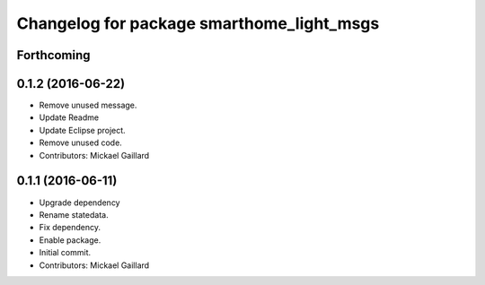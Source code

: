 ^^^^^^^^^^^^^^^^^^^^^^^^^^^^^^^^^^^^^^^^^^
Changelog for package smarthome_light_msgs
^^^^^^^^^^^^^^^^^^^^^^^^^^^^^^^^^^^^^^^^^^

Forthcoming
-----------

0.1.2 (2016-06-22)
------------------
* Remove unused message.
* Update Readme
* Update Eclipse project.
* Remove unused code.
* Contributors: Mickael Gaillard

0.1.1 (2016-06-11)
------------------
* Upgrade dependency
* Rename statedata.
* Fix dependency.
* Enable package.
* Initial commit.
* Contributors: Mickael Gaillard
